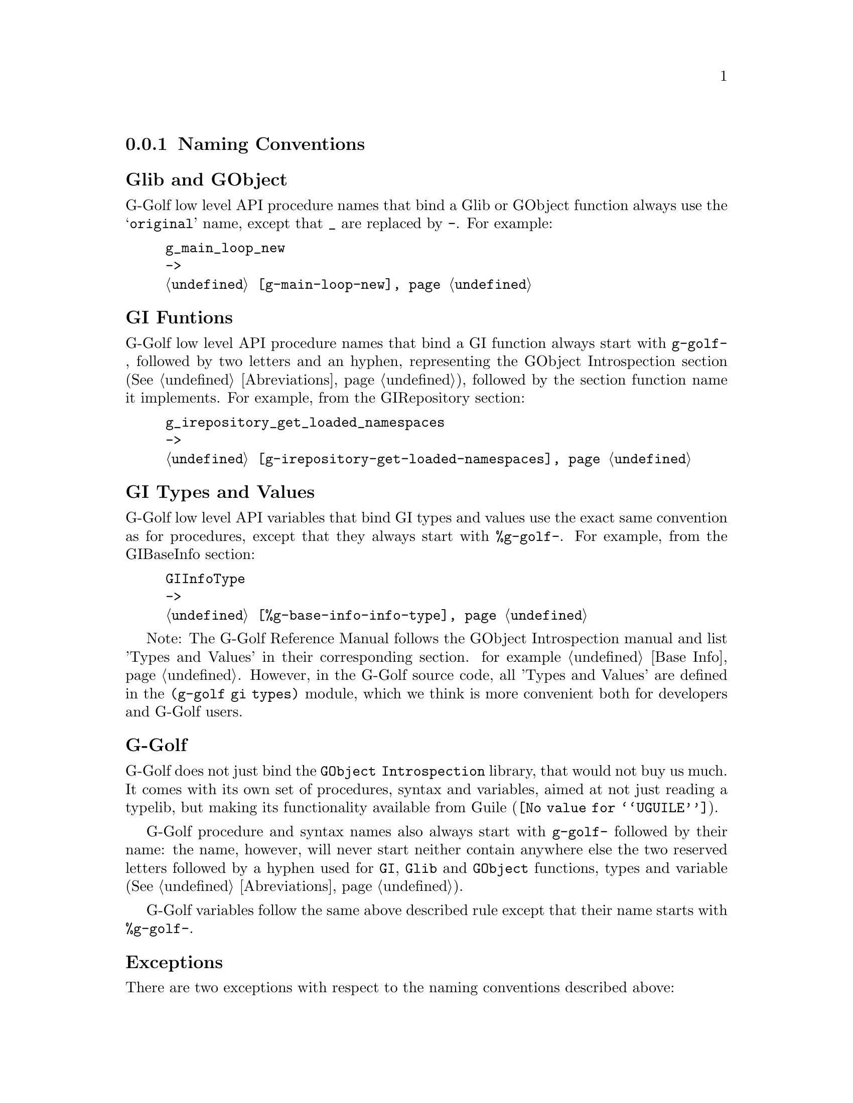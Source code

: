 @c -*-texinfo-*-
@c This is part of the GNU G-Golf Reference Manual.
@c Copyright (C) 2016 - 2018 Free Software Foundation, Inc.
@c See the file g-golf.texi for copying conditions.


@node Naming Conventions
@subsection Naming Conventions


@subheading Glib and GObject

G-Golf low level API procedure names that bind a Glib or GObject
function always use the @samp{original} name, except that @code{_} are
replaced by @code{-}. For example:

@example
g_main_loop_new
->
@ref{g-main-loop-new}
@end example


@subheading GI Funtions

G-Golf low level API procedure names that bind a GI function always start
with @code{g-golf-}, followed by two letters and an hyphen, representing
the GObject Introspection section (@xref{Abreviations}), followed by the
section function name it implements. For example, from the GIRepository
section:

@example
g_irepository_get_loaded_namespaces
->
@ref{g-irepository-get-loaded-namespaces}
@end example


@subheading GI Types and Values

G-Golf low level API variables that bind GI types and values use the
exact same convention as for procedures, except that they always start
with @code{%g-golf-}.  For example, from the GIBaseInfo section:

@example
GIInfoType
->
@ref{%g-base-info-info-type}
@end example

Note: The G-Golf Reference Manual follows the GObject Introspection
manual and list 'Types and Values' in their corresponding section. for
example @ref{Base Info}. However, in the G-Golf source code, all 'Types
and Values' are defined in the @code{(g-golf gi types)} module, which we
think is more convenient both for developers and G-Golf users.


@subheading G-Golf

G-Golf does not just bind the @code{GObject Introspection} library, that
would not buy us much.  It comes with its own set of procedures, syntax
and variables, aimed at not just reading a typelib, but making its
functionality available from @uref{@value{UGUILE}, Guile}.

G-Golf procedure and syntax names also always start with @code{g-golf-}
followed by their name: the name, however, will never start neither
contain anywhere else the two reserved letters followed by a hyphen used
for @code{GI}, @code{Glib} and @code{GObject} functions, types and
variable (@xref{Abreviations}).

G-Golf variables follow the same above described rule except that their
name starts with @code{%g-golf-}.


@subheading Exceptions

There are two exceptions with respect to the naming conventions
described above:

@enumerate a
@item
procedure names that start with @code{call-with-input-},
@code{call-with-output-} followed by a GI, Glib or GObject type, such
as:

@example
@ref{call-with-input-typelib}
@end example

@item
syntax names that start as @code{with-} followed by a GI, Glib or GObject
type, such as:

@example
with-gerror @c @ref{with-gerror}
@end example
@end enumerate


@subheading Gnome Libraries

Imported Gnome libraries will follow @uref{@value{UGG}, Guile-Gnome}'s
naming conventions, from which it will actually reuse the functionality
developed at the time (see @uref{@value{UGGMGOG}, 9.1.1 Mapping class
libraries to scheme} and @uref{@value{UGGMGOU}, 10.2 Usage} in @emph{the
GNU Guile-Gnome: GObject Refence Manual}). For example, the following
names would be transformed like this:

@lisp
ClutterActor -> clutter-actor
clutter_actor_new -> clutter-actor-new
clutter_actor_hide -> clutter-actor-hide
@dots{}
@end lisp

Once G-Golf high level API is also implemented, Gnome libraries GObject
classes and methods will become GOOPS citizen (@pxref{GOOPS,,, guile,
The GNU Guile Reference Manual}), and in the land of generic function
multi methods polimorphic object oriented systems, users just have fun:

@lisp
,use (g-golf gi)
(g-irepository-require "Clutter")
@print{}
$2 = #<<gi-typelib> 18237a0>
(make <clutter-actor>)
@print{}
$3 = #<<clutter-actor> 32124b0>
(hide $3)
@dots{}
@end lisp
